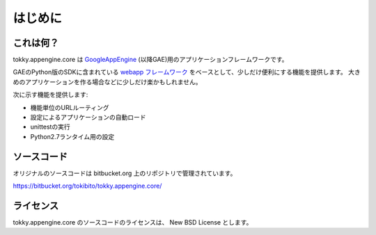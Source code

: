 ========
はじめに
========

これは何？
==========

tokky.appengine.core は `GoogleAppEngine`_ (以降GAE)用のアプリケーションフレームワークです。

GAEのPython版のSDKに含まれている `webapp フレームワーク`_ をベースとして、少しだけ便利にする機能を提供します。
大きめのアプリケーションを作る場合などに少しだけ楽かもしれません。

次に示す機能を提供します:

* 機能単位のURLルーティング
* 設定によるアプリケーションの自動ロード
* unittestの実行
* Python2.7ランタイム用の設定

.. _`GoogleAppEngine`: http://code.google.com/appengine/
.. _`webapp フレームワーク`: http://code.google.com/appengine/docs/python/tools/webapp/

ソースコード
============

オリジナルのソースコードは bitbucket.org 上のリポジトリで管理されています。

https://bitbucket.org/tokibito/tokky.appengine.core/

ライセンス
==========

tokky.appengine.core のソースコードのライセンスは、 New BSD License とします。
